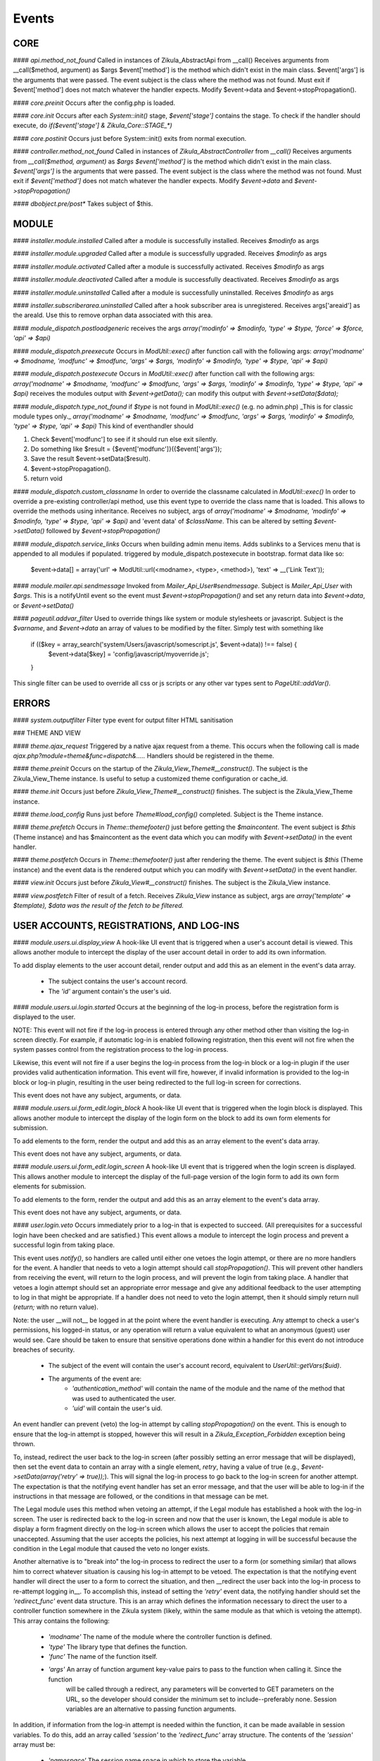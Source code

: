 Events
======

CORE
----

#### `api.method_not_found`
Called in instances of Zikula_AbstractApi from __call()
Receives arguments from __call($method, argument) as $args
$event['method'] is the method which didn't exist in the main class.
$event['args'] is the arguments that were passed.
The event subject is the class where the method was not found.
Must exit if $event['method'] does not match whatever the handler expects.
Modify $event->data and $event->stopPropagation().

#### `core.preinit`
Occurs after the config.php is loaded.

#### `core.init`
Occurs after each `System::init()` stage, `$event['stage']` contains the stage.
To check if the handler should execute, do `if($event['stage'] & Zikula_Core::STAGE_*)`

#### `core.postinit`
Occurs just before System::init() exits from normal execution.

#### `controller.method_not_found`
Called in instances of `Zikula_AbstractController` from `__call()`
Receives arguments from `__call($method, argument)` as `$args`
`$event['method']` is the method which didn't exist in the main class.
`$event['args']` is the arguments that were passed.
The event subject is the class where the method was not found.
Must exit if `$event['method']` does not match whatever the handler expects.
Modify `$event->data` and `$event->stopPropagation()`

#### `dbobject.pre/post*`
Takes subject of $this.

MODULE
------

#### `installer.module.installed`
Called after a module is successfully installed.
Receives `$modinfo` as args

#### `installer.module.upgraded`
Called after a module is successfully upgraded.
Receives `$modinfo` as args

#### `installer.module.activated`
Called after a module is successfully activated.
Receives `$modinfo` as args

#### `installer.module.deactivated`
Called after a module is successfully deactivated.
Receives `$modinfo` as args

#### `installer.module.uninstalled`
Called after a module is successfully uninstalled.
Receives `$modinfo` as args

#### `installer.subscriberarea.uninstalled`
Called after a hook subscriber area is unregistered.
Receives args['areaid'] as the areaId.  Use this to remove orphan data associated with this area.


#### `module_dispatch.postloadgeneric`
receives the args `array('modinfo' => $modinfo, 'type' => $type, 'force' => $force, 'api' => $api)`

#### `module_dispatch.preexecute`
Occurs in `ModUtil::exec()` after function call with the following args:
`array('modname' => $modname, 'modfunc' => $modfunc, 'args' => $args, 'modinfo' => $modinfo, 'type' => $type, 'api' => $api)`

#### `module_dispatch.postexecute`
Occurs in `ModUtil::exec()` after function call with the following args:
`array('modname' => $modname, 'modfunc' => $modfunc, 'args' => $args, 'modinfo' => $modinfo, 'type' => $type, 'api' => $api)`
receives the modules output with `$event->getData();`
can modify this output with `$event->setData($data);`

#### `module_dispatch.type_not_found`
if `$type` is not found in `ModUtil::exec()` (e.g. no admin.php)
_This is for classic module types only._
`array('modname' => $modname, 'modfunc' => $modfunc, 'args' => $args, 'modinfo' => $modinfo, 'type' => $type, 'api' => $api)`
This kind of eventhandler should

1. Check $event['modfunc'] to see if it should run else exit silently.
2. Do something like $result = {$event['modfunc']}({$event['args'});
3. Save the result $event->setData($result).
4. $event->stopPropagation().
5. return void

#### `module_dispatch.custom_classname`
In order to override the classname calculated in `ModUtil::exec()`
In order to override a pre-existing controller/api method, use this event type to override the class name that is loaded.
This allows to override the methods using inheritance.
Receives no subject, args of `array('modname' => $modname, 'modinfo' => $modinfo, 'type' => $type, 'api' => $api)`
and 'event data' of `$className`.  This can be altered by setting `$event->setData()` followed by `$event->stopPropagation()`

#### `module_dispatch.service_links`
Occurs when building admin menu items. Adds sublinks to a Services menu that is appended to all modules if populated.
triggered by module_dispatch.postexecute in bootstrap.
format data like so:

    $event->data[] = array('url' => ModUtil::url(<modname>, <type>, <method>), 'text' => __('Link Text'));

#### `module.mailer.api.sendmessage`
Invoked from `Mailer_Api_User#sendmessage`. Subject is `Mailer_Api_User` with `$args`.
This is a notifyUntil event so the event must `$event->stopPropagation()` and set any
return data into `$event->data`, or `$event->setData()`

#### `pageutil.addvar_filter`
Used to override things like system or module stylesheets or javascript.
Subject is the `$varname`, and `$event->data` an array of values to be modified by the filter.
Simply test with something like

    if (($key = array_search('system/Users/javascript/somescript.js', $event->data)) !== false) {
        $event->data[$key] = 'config/javascript/myoverride.js';
    }

This single filter can be used to override all css or js scripts or any other var types
sent to `PageUtil::addVar()`.


ERRORS
------
#### `system.outputfilter`
Filter type event for output filter HTML sanitisation

### THEME AND VIEW

#### `theme.ajax_request`
Triggered by a native ajax request from a theme.  This occurs when the following call is made
`ajax.php?module=theme&func=dispatch&.....`
Handlers should be registered in the theme.

#### `theme.preinit`
Occurs on the startup of the `Zikula_View_Theme#__construct()`.
The subject is the Zikula_View_Theme instance.
Is useful to setup a customized theme configuration or cache_id.

#### `theme.init`
Occurs just before `Zikula_View_Theme#__construct()` finishes.
The subject is the Zikula_View_Theme instance.

#### `theme.load_config`
Runs just before `Theme#load_config()` completed.  Subject is the Theme instance.

#### `theme.prefetch`
Occurs in `Theme::themefooter()` just before getting the `$maincontent`.  The
event subject is `$this` (Theme instance) and has $maincontent as the event data
which you can modify with `$event->setData()` in the event handler.

#### `theme.postfetch`
Occurs in `Theme::themefooter()` just after rendering the theme.  The
event subject is `$this` (Theme instance) and the event data is the rendered
output which you can modify with `$event->setData()` in the event handler.

#### `view.init`
Occurs just before `Zikula_View#__construct()` finishes.
The subject is the Zikula_View instance.

#### `view.postfetch`
Filter of result of a fetch.  Receives `Zikula_View` instance as subject, args are
`array('template' => $template), $data was the result of the fetch to be filtered.`


USER ACCOUNTS, REGISTRATIONS, AND LOG-INS
-----------------------------------------

#### `module.users.ui.display_view`
A hook-like UI event that is triggered when a user's account detail is viewed. This allows another module
to intercept the display of the user account detail in order to add its own information.

To add display elements to the user account detail, render output and add this as an element in the event's
data array.

 * The subject contains the user's account record.
 * The `'id'` argument contain's the user's uid.

#### `module.users.ui.login.started`
Occurs at the beginning of the log-in process, before the registration form is displayed to the user.

NOTE: This event will not fire if the log-in process is entered through any other method other than visiting the
log-in screen directly. For example, if automatic log-in is enabled following registration, then this event
will not fire when the system passes control from the registration process to the log-in process.

Likewise, this event will not fire if a user begins the log-in process from the log-in block or a log-in
plugin if the user provides valid authentication information. This event will fire, however, if invalid
information is provided to the log-in block or log-in plugin, resulting in the user being
redirected to the full log-in screen for corrections.

This event does not have any subject, arguments, or data.

#### `module.users.ui.form_edit.login_block`
A hook-like UI event that is triggered when the login block is displayed. This allows another module to 
intercept the display of the login form on the block to add its own form elements for submission.

To add elements to the form, render the output and add this as an array element to the event's
data array.

This event does not have any subject, arguments, or data.

#### `module.users.ui.form_edit.login_screen`
A hook-like UI event that is triggered when the login screen is displayed. This allows another module to 
intercept the display of the full-page version of the login form to add its own form elements for submission.

To add elements to the form, render the output and add this as an array element to the event's
data array.

This event does not have any subject, arguments, or data.

#### `user.login.veto`
Occurs immediately prior to a log-in that is expected to succeed. (All prerequisites for a
successful login have been checked and are satisfied.) This event allows a module to
intercept the login process and prevent a successful login from taking place.

This event uses `notify()`, so handlers are called until either one vetoes the login attempt,
or there are no more handlers for the event. A handler that needs to veto a login attempt
should call `stopPropagation()`. This will prevent other handlers from receiving the event, will
return to the login process, and will prevent the login from taking place. A handler that
vetoes a login attempt should set an appropriate error message and give any additional
feedback to the user attempting to log in that might be appropriate. If a handler does not
need to veto the login attempt, then it should simply return null (`return;` with no
return value).

Note: the user __will not__ be logged in at the point where the event handler is
executing. Any attempt to check a user's permissions, his logged-in status, or any
operation will return a value equivalent to what an anonymous (guest) user would see. Care
should be taken to ensure that sensitive operations done within a handler for this event
do not introduce breaches of security.

 * The subject of the event will contain the user's account record, equivalent to
   `UserUtil::getVars($uid)`.
 * The arguments of the event are:
    * `'authentication_method'` will contain the name of the module and the name of the method that was used to authenticated the user.
    * `'uid'` will contain the user's uid.

An event handler can prevent (veto) the log-in attempt by calling `stopPropagation()` on the event. This is
enough to ensure that the log-in attempt is stopped, however this will result in a `Zikula_Exception_Forbidden`
exception being thrown.

To, instead, redirect the user back to the log-in screen (after possibly setting an error message that will
be displayed), then set the event data to contain an array with a single element, `retry`, having a value
of true (e.g., `$event->setData(array('retry' => true));`).  This will signal the log-in process to go back
to the log-in screen for another attempt. The expectation is that the notifying event handler has set an
error message, and that the user will be able to log-in if the instructions in that message are followed,
or the conditions in that message can be met.

The Legal module uses this method when vetoing an attempt, if the Legal module has established a hook with the
log-in screen. The user is redirected back to the log-in screen and now that the user is known, the
Legal module is able to display a form fragment directly on the log-in screen which allows the user
to accept the policies that remain unaccepted. Assuming that the user accepts the policies, his
next attempt at logging in will be successful because the condition in the Legal module that caused the
veto no longer exists.

Another alternative is to "break into" the log-in process to redirect the user to a form (or something
similar) that allows him to correct whatever situation is causing his log-in attempt to be vetoed. The
expectation is that the notifying event handler will direct the user to a form to correct the situation,
and then __redirect the user back into the log-in process to re-attempt logging in__. To accomplish this,
instead of setting the `'retry'` event data, the notifying handler should set the `'redirect_func'`
event data structure. This is an array which defines the information necessary to direct the
user to a controller function somewhere in the Zikula system (likely, within the same module as that
which is vetoing the attempt). This array contains the following:

 * `'modname'` The name of the module where the controller function is defined.
 * `'type'` The library type that defines the function.
 * `'func'` The name of the function itself.
 * `'args'` An array of function argument key-value pairs to pass to the function when calling it. Since the function
            will be called through a redirect, any parameters will be converted to GET parameters on the URL, so
            the developer should consider the minimum set to include--preferably none. Session variables are an
            alternative to passing function arguments.

In addition, if information from the log-in attempt is needed within the function, it can be made available in
session variables. To do this, add an array called `'session'` to the `'redirect_func'` array structure. The contents
of the `'session'` array must be:

 * `'namespace'` The session name space in which to store the variable.
 * `'var'` The name of the session variable.

An array will be stored in that variable, containing information from the log-in process. The elements of this array will
be:

 * `'returnurl'` The URL where the user should be redirected upon successfully logging in.
 * `'authentication_info'` An array containing the authentication information entered by the user. The contents
                           of this array depends entirely on the authentication method.
 * `'authentication_method'` An array containing the `'modname'` (module name) of the authentication module, and
                             the `'method'` name of the authentication method being used by the user who is logging in.
 * `'rememberme'` A flag indicating whether the user checked the box to remain logged in.
 * `'user_obj'` The user object array (same as received when calling `UserUtil::getVars($uid);`) of the user who is
                logging in.

This information is also passed back to the log-in process when the user is redirected back there.

The Users module uses this method to handle users who have been forced by the administrator to change their password
prior to logging in. The code used for the notification might look like the following example:

    $event->stopPropagation();
    $event->setData(array(
        'redirect_func'  => array(
            'modname'   => 'ZikulaUsersModule',
            'type'      => 'user',
            'func'      => 'changePassword',
            'args'      => array(
                'login'     => true,
            ),
            'session'   => array(
                'var'       => 'Users_Controller_User_changePassword',
                'namespace' => 'Zikula_Users',
            )
        ),
    ));

    LogUtil::registerError(__("Your log-in request was not completed. You must change your web site account's password first."));

In this example, the user will be redirected to the URL pointing to the `changePassword` function. This URL is constructed by calling
`ModUtil::url()` with the modname, type, func, and args specified in the above array. The `changePassword` function also needs access
to the information from the log-in attempt, which will be stored in the session variable and namespace specified. This is accomplished
by calling `SessionUtil::setVar()` prior to the redirect, as follows:

    SessionUtil::setVar('Users_Controller_User_changePassword', $sessionVars, 'Zikula_Users' true, true);

where `$sessionVars` contains the information discussed previously.

#### `module.users.ui.login.succeeded`
Occurs right after a successful attempt to log in, and just prior to redirecting the user to the desired page.
All handlers are notified.

 * The event subject contains the user's user record (from `UserUtil::getVars($event['uid'])`)
 * The arguments of the event are as follows:
    * `'authentication_module'` an array containing the authenticating module name (`'modname'`) and method (`'method'`)
        used to log the user in.
    * `'redirecturl'` will contain the value of the 'returnurl' parameter, if one was supplied, or an empty
        string. This can be modified to change where the user is redirected following the login.

__The `'redirecturl'` argument__ controls where the user will be directed at the end of the log-in process.
Initially, it will be the value of the returnurl parameter provided to the log-in process, or blank if none was provided.

The action following login depends on whether WCAG compliant log-in is enabled in the Users module or not. If it is enabled,
then the user is redirected to the returnurl immediately. If not, then the user is first displayed a log-in landing page,
and then meta refresh is used to redirect the user to the returnurl.

If a `'redirecturl'` is specified by any entity intercepting and processing the `user.login.succeeded` event, then
the URL provided replaces the one provided by the returnurl parameter to the login process. If it is set to an empty
string, then the user is redirected to the site's home page. An event handler should carefully consider whether
changing the `'redirecturl'` argument is appropriate. First, the user may be expecting to return to the page where
he was when he initiated the log-in process. Being redirected to a different page might be disorienting to the user.
Second, all event handlers are being notified of this event. This is not a `notify()` event. An event handler
that was notified prior to the current handler may already have changed the `'redirecturl'`.

Finally, this event only fires in the event of a "normal" UI-oriented log-in attempt. A module attempting to log in
programmatically by directly calling the core functions will not see this event fired.

#### `module.users.ui.login.failed`
Occurs right after an unsuccessful attempt to log in. All handlers are notified.

 * The event subject contains the user's user record (from `UserUtil::getVars($event['uid'])`) if it has been found, otherwise null
 * The arguments of the event are as follows:
    * `'authentication_module'` an array containing the authenticating module name (`'modname'`) and method (`'method'`)
        used to log the user in.
    * `'authentication_info'` an array containing the authentication information entered by the user (contents will vary by method).
    * `'redirecturl'` will initially contain an empty string. This can be modified to change where the user is redirected following the failed login.

__The `'redirecturl'` argument__ controls where the user will be directed following a failed log-in attempt.
Initially, it will be an empty string, indicating that the user should continue with the log-in process and be presented
with the log-in form.

If a `'redirecturl'` is specified by any entity intercepting and processing the `user.login.failed` event, then
the user will be redirected to the URL provided, instead of being presented with the log-in form.  An event handler
should carefully consider whether changing the `'redirecturl'` argument is appropriate. First, the user may be expecting
to return to the log-in screen . Being redirected to a different page might be disorienting to the user.
Second, all event handlers are being notified of this event. This is not a `notify()` event. An event handler
that was notified prior to the current handler may already have changed the `'redirecturl'`.

Finally, this event only fires in the event of a "normal" UI-oriented log-in attempt. A module attempting to log in
programmatically by directly calling core functions will not see this event fired.

#### `module.users.ui.logout.succeeded`
Occurs right after a successful logout. All handlers are notified.

 * The event's subject contains the user's user record
 * Args contain array of `array('authentication_method' => $authenticationMethod,
                                'uid'                   => $uid));`

#### `user.gettheme`
Called during UserUtil::getTheme() and is used to filter the results.  Receives arg['type']
with the type of result to be filtered and the $themeName in the $event->data which can
be modified.  Must $event->stopPropagation() if handler performs filter.

#### `user.account.create`
Occurs after a user account is created. All handlers are notified. It does not apply to creation of a pending
registration. The full user record created is available as the subject. This is a storage-level event,
not a UI event. It should not be used for UI-level actions such as redirects.

 * The subject of the event is set to the user record that was created.

#### `module.users.ui.form_edit.new_user`
A hook-like event triggered when the adminitstrator's new user form is displayed, which allows other 
modules to intercept and display their own elements for submission on the new user form.

To add elements to the new user form, render output and add this as an array element on the event's
data array.

There is no subject and no arguments for the event.

#### `module.users.ui.form_edit.modify_user`
A hook-like event triggered when the modify user form is displayed, which allows other 
modules to intercept and display their own elements for submission on the new user form.

To add elements to the modify user form, render output and add this as an array element on the event's
data array.

 * The subject contains the current state of the user object, possibly edited from its original state.
 * The `'id'` argument contains the uid of the user account.

#### `user.account.update`
Occurs after a user is updated. All handlers are notified. The full updated user record is available
as the subject. This is a storage-level event, not a UI event. It should not be used for UI-level
actions such as redirects.

 * The subject of the event is set to the user record, with the updated values.

#### `module.users.ui.form_delete`
A hook-like event that is triggered when the delete confirmation form is displayed. It allows other modules
to intercept and add to the delete confirmation form.

 * The subject of the event is not set.
 * The the argument `'id'` is the uid of the user who will be deleted if confirmed.

#### `module.users.ui.validate_delete`
A hook-like event that is triggered when the delete confirmation form is submitted and the submitted data
is being validated prior to processing. It allows other modules to intercept and add to the delete confirmation 
form, and in this case to validate the data entered on the portion of the delete confirmation form that
they injected with the corresponding `form_delete` event.

 * The subject of the event is not set.
 * The the argument `'id'` is the uid of the user who will be deleted if confirmed.

#### `module.users.ui.process_delete`
A hook-like event that is triggered when the delete confirmation form is submitted and the submitted data
is has validated. It allows other modules to intercept and add to the delete confirmation 
form, and in this case to process the data entered on the portion of the delete confirmation form that
they injected with the corresponding `form_delete` event. This event will be triggered after the 
`user.account.delete` event.

 * The subject of the event is not set.
 * The the argument `'id'` is the uid of the user who will be deleted if confirmed.

#### `user.account.delete`
Occurs after a user is deleted from the system. All handlers are notified. The full user record
deleted is available as the subject. This is a storage-level event, not a UI event. It should not be
used for UI-level actions such as redirects.

 * The subject of the event is set to the user record that is being deleted.

#### `module.users.ui.registration.started`
Occurs at the beginning of the registration process, before the registration form is displayed to the user.

#### `module.users.ui.form_edit.new_registration`
A hook-like event triggered when the registration form is displayed, which allows other modules to intercept
and display their own elements for submission on the registration form.

To add elements to the registration form, render output and add this as an array element on the event's
data array.

There is no subject and no arguments for the event.

#### `module.users.ui.form_edit.modify_registration`
A hook-like event triggered when the administrator's modify registration form is displayed, which allows other 
modules to intercept and display their own elements for submission on the new user form.

To add elements to the modify registration form, render output and add this as an array element on the event's
data array.

 * The subject contains the current state of the registration object, possibly edited from its original state.
 * The `'id'` argument contains the uid of the registration record.

#### `module.users.ui.registration.succeeded`
Occurs after a user has successfully registered a new account in the system. It will follow either a `registration.create`
event, or a `user.create` event, depending on the result of the registration process, the information provided by the user,
and several configuration options set in the Users module. The resultant record might
be a fully activated user record, or it might be a registration record pending approval, e-mail verification,
or both.

If the registration record is a fully activated user, and the Users module is configured for automatic log-in,
then the system's next step (without any interaction from the user) will be the log-in process. All the customary
events that might fire during the log-in process could be fired at this point, including (but not limited to)
 `user.login.veto` (which might result in the user having to perform some action in order to proceed with the
log-in process), `user.login.succeeded`, and/or `user.login.failed`.

 * The event's subject is set to the registration record (which might be a full user record).
 * The event's arguments are as follows:
    * `'returnurl'` A URL to which the user is redirected at the very end of the registration process.

__The `'redirecturl'` argument__ controls where the user will be directed at the end of the registration process.
Initially, it will be blank, indicating that the default action should be taken. The default action depends on two
things: first, whether the result of the registration process is a registration request record or is a full user record,
and second, if the record is a full user record then whether automatic log-in is enabled or not.

If the result of the registration process is a registration request record, then the default action is to direct the
user to a status display screen that informs him that the registration process has been completed, and also tells
him what next steps are required in order to convert that request into a full user record. (The steps to be
taken may be out of the user's control--for example, the administrator must approve the request. The steps to
be taken might be within the user's control--for example, the user must verify his e-mail address. The steps might
be some combination of both within and outside the user's control.

If the result of the registration process is a full user record, then one of two actions will happen by default. Either
the user will be directed to the log-in screen, or the user will be automatically logged in. Which of these two occurs
is dependent on a module variable setting in the Users module. During the login process, one or more additional events may
fire.

If a `'redirecturl'` is specified by any entity intercepting and processing the `user.registration.succeeded` event, then
how that redirect URL is handled depends on whether the registration process produced a registration request or a full user
account record, and if a full user account record was produced then it depends on whether automatic log-in is enabled or
not.

If the result of the registration process is a registration request record, then by specifying a redirect URL on the event
the default action will be overridden, and the user will be redirected to the specified URL at the end of the process.

If the result of the registration process is a full user account record and automatic log-in is disabled, then by specifying
a redirect URL on the event the default action will be overridden, and the user will be redirected to the specified URL at
the end of the process.

If the result of the registration process is a full user account record and automatic log-in is enabled, then the user is
directed automatically into the log-in process. A redirect URL specified on the event will be passed to the log-in process
as the default redirect URL to be used at the end of the log-in process. Note that the user has NOT been automatically
redirected to the URL specified on the event. Also note that the log-in process issues its own events, and any one of them
could direct the user away from the log-in process and ultimately from the URL specified in this event. Note especially that
the log-in process issues its own `module.users.ui.login.succeeded` event that includes the opportunity to set a redirect URL.
The URL specified on this event, as mentioned previously, is passed to the log-in process as the default redirect URL, and
therefore is offered on the `module.users.ui.login.succeeded` event as the default. Any handler of that event, however, has
the opportunity to change the redirect URL offered. A `module.users.ui.registration.succeeded` handler can reliably predict
whether the user will be directed into the log-in process automatically by inspecting the Users module variable
`Users_Constant::MODVAR_REGISTRATION_AUTO_LOGIN` (which evaluates to `'reg_autologin'`), and by inspecting the `'activated'`
status of the registration or user object received.

An event handler should carefully consider whether changing the `'redirecturl'` argument is appropriate. First, the user may
be expecting to return to the log-in screen . Being redirected to a different page might be disorienting to the user. Second,
all event handlers are being notified of this event. This is not a `notify()` event. An event handler that was notified
prior to the current handler may already have changed the `'redirecturl'`.

#### `module.users.ui.registration.failed`
Occurs after a user attempts to submit a registration request, but the request is not saved successfully.
The next step for the user is a page that displays the status, including any possible error messages.
 * The event subject contains null
 * The arguments of the event are as follows:
    * `'redirecturl'` will initially contain an empty string. This can be modified to change where the user is redirected following the failed login.

__The `'redirecturl'` argument__ controls where the user will be directed following a failed log-in attempt.
Initially, it will be an empty string, indicating that the user will be redirected to a page that displays status and error information.

If a `'redirecturl'` is specified by any entity intercepting and processing the `user.login.failed` event, then
the user will be redirected to the URL provided, instead of being redirected to the status/error display page.
An event handler should carefully consider whether changing the `'redirecturl'` argument is appropriate. First, the
user may be expecting to be directed to a page containing information on why the registration failed. Being redirected to a different
page might be disorienting to the user. Second, all event handlers are being notified of this event. This is not a
`notify()` event. An event handler that was notified prior to the current handler may already have changed the `'redirecturl'`.

#### `user.registration.create`
Occurs after a registration record is created, either through the normal user registration process, or through the
administration panel for the Users module. This event will not fire if the result of the registration process is a
full user record. Instead, a user.account.create event will fire.
This is a storage-level event, not a UI event. It should not be used for UI-level actions such as redirects.

 * The subject of the event is set to the registration record that was created.

#### `user.registration.update`
Occurs after a registration record is updated (likely through the admin panel, but not guaranteed).
This is a storage-level event, not a UI event. It should not be used for UI-level actions such as redirects.

 * The subject of the event is set to the registration record, with the updated values.

#### `user.registration.delete`
Occurs after a registration record is deleted. This could occur as a result of the administrator deleting the record
through the approval/denial process, or it could happen because the registration request expired. This event
will not fire if a registration record is converted to a full user account record. Instead, a `user.account.create`
event will fire. This is a storage-level event, not a UI event. It should not be used for UI-level actions such as redirects.

 * The subject of the event is set to the registration record begin deleted.

#### `module.users.ui.form_edit.mail_users_search`

A hook-like UI event triggered when the search form is displayed for sending e-mail messages to users. Allows other
modules to intercept and insert their own elements for submission to the search form.

To add elements to the search form, render the output and then add this as an array element to the event's
data array.

This event does not have a subject or arguments.

#### `module.users.ui.form_edit.search`

A hook-like UI event triggered when the users search form is displayed. Allows other
modules to intercept and insert their own elements for submission to the search form.

To add elements to the search form, render the output and then add this as an array element to the event's
data array.

This event does not have a subject or arguments.

USERS MODULE
------------
#### `module.users.config.updated`
Occurs after the Users module configuration has been updated via the administration interface.

GROUPS
------

#### `group.create`
Occurs after a group is created. All handlers are notified. The full group record created is available
as the subject.

#### `group.update`
Occurs after a group is updated. All handlers are notified. The full updated group record is available
as the subject.

#### `group.delete`
Occurs after a group is deleted from the system. All handlers are notified. The full group record
deleted is available as the subject.

#### `group.adduser`
Occurs after a user is added to a group. All handlers are notified. It does not apply to pending
membership requests. The uid and gid are available as the subject.

#### `group.removeuser`
Occurs after a user is removed from a group. All handlers are notified. The uid and gid are
available as the subject.
